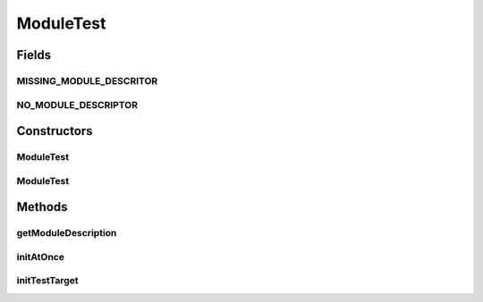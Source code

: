.. java:import:: java.lang.reflect ParameterizedType

.. java:import:: java.lang.reflect Type

.. java:import:: java.net URL

.. java:import:: java.text MessageFormat

.. java:import:: org.junit Assert

.. java:import:: hk.hku.cecid.piazza.commons.module Module

.. java:import:: hk.hku.cecid.piazza.commons.util Instance

ModuleTest
==========

.. java:package:: hk.hku.cecid.piazza.commons.test
   :noindex:

.. java:type:: public abstract class ModuleTest<T extends Module> extends UnitTest<T>

Fields
------
MISSING_MODULE_DESCRITOR
^^^^^^^^^^^^^^^^^^^^^^^^

.. java:field:: public static final String MISSING_MODULE_DESCRITOR
   :outertype: ModuleTest

NO_MODULE_DESCRIPTOR
^^^^^^^^^^^^^^^^^^^^

.. java:field:: public static final String NO_MODULE_DESCRIPTOR
   :outertype: ModuleTest

Constructors
------------
ModuleTest
^^^^^^^^^^

.. java:constructor:: public ModuleTest()
   :outertype: ModuleTest

   Create an instance of \ ``ModuleTest``\ . By default, it disable JMOCK features for reducing dependency.

ModuleTest
^^^^^^^^^^

.. java:constructor:: public ModuleTest(boolean noMocking)
   :outertype: ModuleTest

   Create an instance of \ ``DAOTest``\ .

   :param noMocking: the flag representing the test requires object mocking or not ?

Methods
-------
getModuleDescription
^^^^^^^^^^^^^^^^^^^^

.. java:method:: public abstract String getModuleDescription()
   :outertype: ModuleTest

initAtOnce
^^^^^^^^^^

.. java:method:: public abstract boolean initAtOnce()
   :outertype: ModuleTest

initTestTarget
^^^^^^^^^^^^^^

.. java:method:: @SuppressWarnings public synchronized void initTestTarget() throws Exception
   :outertype: ModuleTest

   Initialize the test target for this test-case.

